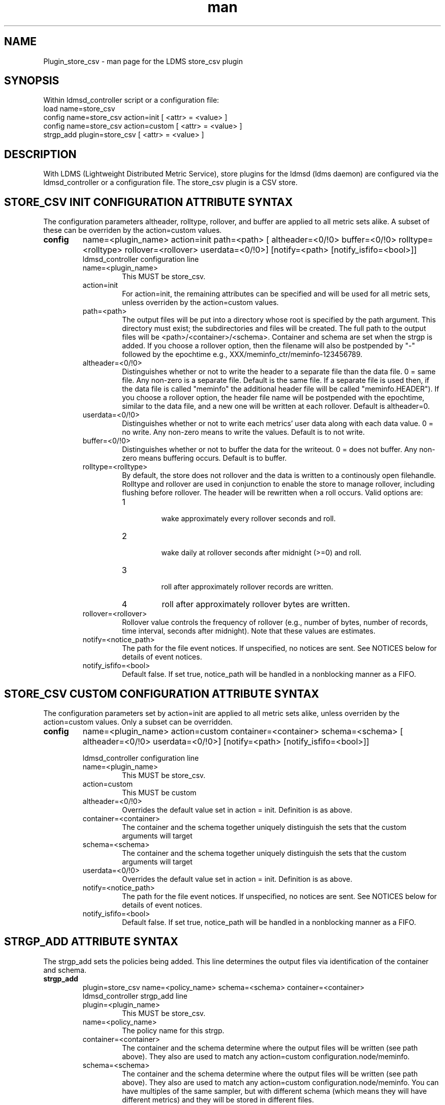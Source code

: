 .\" Manpage for Plugin_store_csv
.\" Contact ovis-help@ca.sandia.gov to correct errors or typos.
.TH man 7 "03 Dec 2016" "v3" "LDMS Plugin store_csv man page"

.SH NAME
Plugin_store_csv - man page for the LDMS store_csv plugin

.SH SYNOPSIS
Within ldmsd_controller script or a configuration file:
.br
load name=store_csv
.br
config name=store_csv action=init [ <attr> = <value> ]
.br
config name=store_csv action=custom [ <attr> = <value> ]
.br
strgp_add plugin=store_csv [ <attr> = <value> ]
.br


.SH DESCRIPTION
With LDMS (Lightweight Distributed Metric Service), store plugins for the ldmsd (ldms daemon) are configured via
the ldmsd_controller or a configuration file. The store_csv plugin is a CSV store.
.PP

.SH STORE_CSV INIT CONFIGURATION ATTRIBUTE SYNTAX
The configuration parameters altheader, rolltype, rollover, and buffer are applied to all metric sets alike.
A subset of these can be overriden by the action=custom values.
.TP
.BR config
name=<plugin_name> action=init path=<path> [ altheader=<0/!0> buffer=<0/!0> rolltype=<rolltype> rollover=<rollover> userdata=<0/!0>] [notify=<path> [notify_isfifo=<bool>]]
.br
ldmsd_controller configuration line
.RS
.TP
name=<plugin_name>
.br
This MUST be store_csv.
.TP
action=init
.br
For action=init, the remaining attributes can be specified and will be used for
all metric sets, unless overriden by the action=custom values.
.TP
path=<path>
.br
The output files will be put into a directory whose root is specified by the path argument. This directory must exist; the subdirectories and files will be created. The full path to the output files will be <path>/<container>/<schema>. Container and schema are set when the strgp is added. If you choose a rollover option, then the filename will also be postpended by "-" followed by the epochtime e.g., XXX/meminfo_ctr/meminfo-123456789.
.TP
altheader=<0/!0>
.br
Distinguishes whether or not to write the header to a separate file than the data file. 0 = same file. Any non-zero is a separate file. Default is the same file.
If a separate file is used then, if the data file is called "meminfo" the additional header file will be called "meminfo.HEADER"). If you choose a rollover option, the header file name will be postpended with the epochtime, similar to the data file, and a new one will be written at each rollover. Default is altheader=0.
.TP
userdata=<0/!0>
.br
Distinguishes whether or not to write each metrics' user data along with each data value. 0 = no write. Any non-zero means to write the values. Default is to not write.
.TP
buffer=<0/!0>
.br
Distinguishes whether or not to buffer the data for the writeout. 0 = does not buffer. Any non-zero means buffering occurs. Default is to buffer.
.TP
rolltype=<rolltype>
.br
By default, the store does not rollover and the data is written to a continously open filehandle. Rolltype and rollover are used in conjunction to enable the store to manage rollover, including flushing before rollover. The header will be rewritten when a roll occurs. Valid options are:
.RS
.TP
1
.br
wake approximately every rollover seconds and roll.
.TP
2
.br
wake daily at rollover seconds after midnight (>=0) and roll.
.TP
3
.br
roll after approximately rollover records are written.
.TP
4
roll after approximately rollover bytes are written.
.RE
.TP
rollover=<rollover>
.br
Rollover value controls the frequency of rollover (e.g., number of bytes, number of records, time interval, seconds after midnight). Note that these values are estimates.
.TP
notify=<notice_path>
.br
The path for the file event notices. If unspecified, no notices are sent. See NOTICES below for details of event notices.
.TP
notify_isfifo=<bool>
.br
Default false. If set true, notice_path will be handled in a nonblocking manner as a FIFO.
.RE


.SH STORE_CSV CUSTOM CONFIGURATION ATTRIBUTE SYNTAX
The configuration parameters set by action=init are applied to all metric sets alike,
unless overriden by the action=custom values. Only a subset can be overridden.

.TP
.BR config
name=<plugin_name> action=custom container=<container> schema=<schema> [ altheader=<0/!0> userdata=<0/!0>] [notify=<path> [notify_isfifo=<bool>]]

.br
ldmsd_controller configuration line
.RS
.TP
name=<plugin_name>
.br
This MUST be store_csv.
.TP
action=custom
.br
This MUST be custom
.TP
altheader=<0/!0>
.br
Overrides the default value set in action = init. Definition is as above.
.TP
container=<container>
.br
The container and the schema together uniquely distinguish the sets that the custom arguments will target
.TP
schema=<schema>
.br
The container and the schema together uniquely distinguish the sets that the custom arguments will target
.TP
userdata=<0/!0>
.br
Overrides the default value set in action = init. Definition is as above.
.TP
notify=<notice_path>
.br
The path for the file event notices. If unspecified, no notices are sent. See NOTICES below for details of event notices.
.TP
notify_isfifo=<bool>
.br
Default false. If set true, notice_path will be handled in a nonblocking manner as a FIFO.
.RE

.SH STRGP_ADD ATTRIBUTE SYNTAX
The strgp_add sets the policies being added. This line determines the output files via
identification of the container and schema.
.TP
.BR strgp_add
plugin=store_csv name=<policy_name> schema=<schema> container=<container>
.br
ldmsd_controller strgp_add line
.br
.RS
.TP
plugin=<plugin_name>
.br
This MUST be store_csv.
.TP
name=<policy_name>
.br
The policy name for this strgp.
.TP
container=<container>
.br
The container and the schema determine where the output files will be written (see path above). They also are used to match any action=custom configuration.node/meminfo.
.TP
schema=<schema>
.br
The container and the schema determine where the output files will be written (see path above). They also are used to match any action=custom configuration.node/meminfo.
You can have multiples of the same sampler, but with different schema (which means they will have different metrics) and they will be stored in different files.
.RE

.SH STORE COLUMN ORDERING

This store generates output columns in a sequence influenced by the sampler data registration. Specifically, the column ordering is
.PP
.RS
Time, Time_usec, ProducerName, <sampled metric >*
.RE
.PP
where each <sampled metric> is either
.PP
.RS
<metric_name>.userdata, <metric_name>.value
.RE
.PP
or if userdata has been opted not to include, just:
.PP
.RS
<metric_name>
.RE
.PP
.PP
The column sequence of <sampled metrics> is the order in which the metrics are added into the metric set by the sampler (or the order they are specifed by the user).
.QP
Note that the sampler's number and order of metric additions may vary with the kind and number of hardware features enabled on a host at runtime or with the version of kernel. Because of this potential for variation, down-stream tools consuming the CSV files should always determine column names or column number of a specific metric by parsing the header line or .HEADER file.
.PP

.SH NOTICES OF STORE FILE EVENTS
.PP
When the notify option is specified one-line notices of file events (open, close) are written to the named output. Post-processing tools can watch the notification file.  When combined with a roll-over configuration, this provides notices of files rolled over.
.PP
If the named output is a plain file, it will be written to indefinitely. Typical use is to tail the file into a file-handling script and to periodically rotate  or truncate it as a log file. The file is buffered, so notices may be received some time after the event recorded.
.PP
If the named output is a FIFO, it is handled in a non-blocking fashion. When no FIFO reader is processing, event messages are queued (up to 1000 messages for up to 6000 seconds). Messages older than the time limit are removed. When the queue size is exceeded, the oldest messages are removed. Typical use of the FIFO is to cat it into a file-handling script.
.PP
The event line format is:
.RS
EVENT SOURCE CONTAINER SCHEMA TYPE FILENAME
.RE
where the fields are
.RS
.TP
EVENT
.br
One of OPENED, CLOSED.
.TP
SOURCE
.br
The name of the plugin.
.TP
CONTAINER
.br
The name of the container.
.TP
SCHEMA
.br
The name of the schema.
.TP
TYPE
.br
The type of information in the file. Current values are "data" and "header".
Anticipated values from other plugins in development include: "summary" (for
statistical data about files closed), and
"kind", "cname", "pyname", and "units" (for auxiliary columnar data about metrics).
.TP
FILENAME
.br
The name of the file.

.RE



.SH NOTES
.PP
.IP \[bu]
Please note the argument changes from v2.
.IP \[bu]
The 'sequence' option has been removed.
.PP

.SH BUGS
There is a maximum of 20 concurrent CSV stores.

.SH EXAMPLES
.PP
Within ldmsd_controller or in a configuration file
.nf
load name=store_csv
config name=store_csv action=init altheader=1 path=/XXX/storedir
config name=store_csv action=custom container=loadavg_store schema=loadavg
strgp_add name=csv_mem_policy plugin=store_csv container=loadavg_store schema=loadavg
.fi

.SH SEE ALSO
ldmsd(8), ldms_quickstart(7), ldmsd_controller(8)
